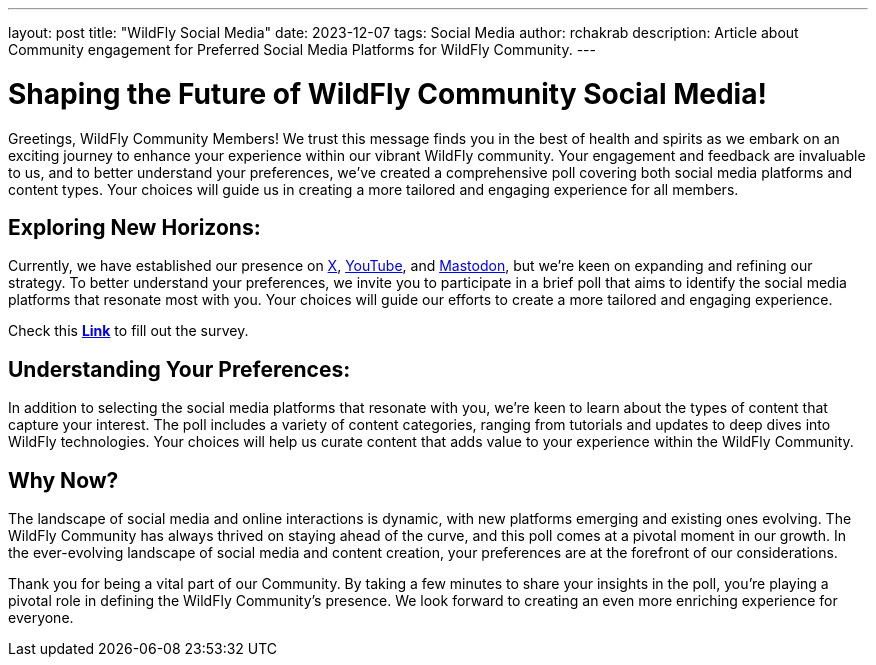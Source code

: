 ---
layout: post
title:  "WildFly Social Media"
date:   2023-12-07
tags:   Social Media
author: rchakrab
description: Article about Community engagement for Preferred Social Media Platforms for WildFly Community.
---

= Shaping the Future of WildFly Community Social Media!

Greetings, WildFly Community Members! We trust this message finds you in the best of health and spirits as we embark on an exciting journey to enhance your experience within our vibrant WildFly community. Your engagement and feedback are invaluable to us, and to better understand your preferences, we've created a comprehensive poll covering both social media platforms and content types. Your choices will guide us in creating a more tailored and engaging experience for all members.

== Exploring New Horizons:

Currently, we have established our presence on https://twitter.com/WildFlyAS[X], https://www.youtube.com/@WildFlyAS[YouTube], and https://fosstodon.org/@wildflyas[Mastodon], but we're keen on expanding and refining our strategy. To better understand your preferences, we invite you to participate in a brief poll that aims to identify the social media platforms that resonate most with you. Your choices will guide our efforts to create a more tailored and engaging experience.

Check this *https://forms.gle/pNZb1MdxUbF62di6A[Link]* to fill out the survey.

== Understanding Your Preferences:

In addition to selecting the social media platforms that resonate with you, we're keen to learn about the types of content that capture your interest. The poll includes a variety of content categories, ranging from tutorials and updates to deep dives into WildFly technologies. Your choices will help us curate content that adds value to your experience within the WildFly Community.

== Why Now?

The landscape of social media and online interactions is dynamic, with new platforms emerging and existing ones evolving. The WildFly Community has always thrived on staying ahead of the curve, and this poll comes at a pivotal moment in our growth. In the ever-evolving landscape of social media and content creation, your preferences are at the forefront of our considerations.

Thank you for being a vital part of our Community. By taking a few minutes to share your insights in the poll, you're playing a pivotal role in defining the WildFly Community's presence. We look forward to creating an even more enriching experience for everyone.